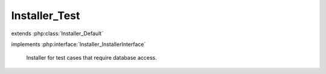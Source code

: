 --------------
Installer_Test
--------------

.. php:class:: Installer_Test

extends :php:class:`Installer_Default`

implements :php:interface:`Installer_InstallerInterface`

    Installer for test cases that require database access.

    .. php:method:: _getValue($fieldName)

        Overridden to retrieve values only from a predefined array.

        :param $fieldName:

    .. php:method:: install()

    .. php:method:: addItem(Omeka_Db $db)

        :type $db: Omeka_Db
        :param $db:

    .. php:method:: __construct(Omeka_Db $db)

        Constructor.

        :type $db: Omeka_Db
        :param $db:

    .. php:method:: setForm(Zend_Form $form)

        Set the form from which to extract data for the installer.

        :type $form: Zend_Form
        :param $form:

    .. php:method:: getDb()

    .. php:method:: _createSchema()

    .. php:method:: _createUser()

    .. php:method:: _setupMigrations()

    .. php:method:: _addOptions()

    .. php:method:: isInstalled()
